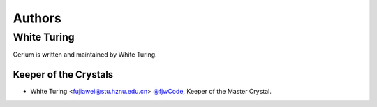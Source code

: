.. _authors:

Authors
=======


White Turing
------------------------

Cerium is written and maintained by White Turing.

Keeper of the Crystals
`````````````````````````````````````

- White Turing <fujiawei@stu.hznu.edu.cn>  `@fjwCode <https://github.com/fjwCode>`_, Keeper of the Master Crystal.